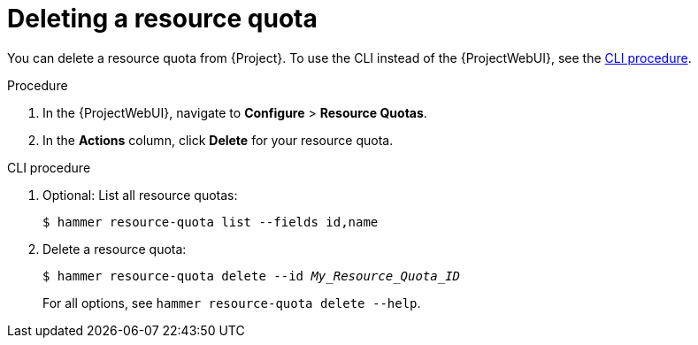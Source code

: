 :_mod-docs-content-type: PROCEDURE

[id="deleting-a-resource-quota"]
= Deleting a resource quota

You can delete a resource quota from {Project}.
To use the CLI instead of the {ProjectWebUI}, see the xref:cli-deleting-a-resource-quota[].

.Procedure
. In the {ProjectWebUI}, navigate to *Configure* > *Resource Quotas*.
. In the *Actions* column, click *Delete* for your resource quota.

[id="cli-deleting-a-resource-quota"]
.CLI procedure
. Optional: List all resource quotas:
+
[options="nowrap", subs="verbatim,quotes,attributes"]
----
$ hammer resource-quota list --fields id,name
----
. Delete a resource quota:
+
[options="nowrap", subs="verbatim,quotes,attributes"]
----
$ hammer resource-quota delete --id _My_Resource_Quota_ID_
----
+
For all options, see `hammer resource-quota delete --help`.
